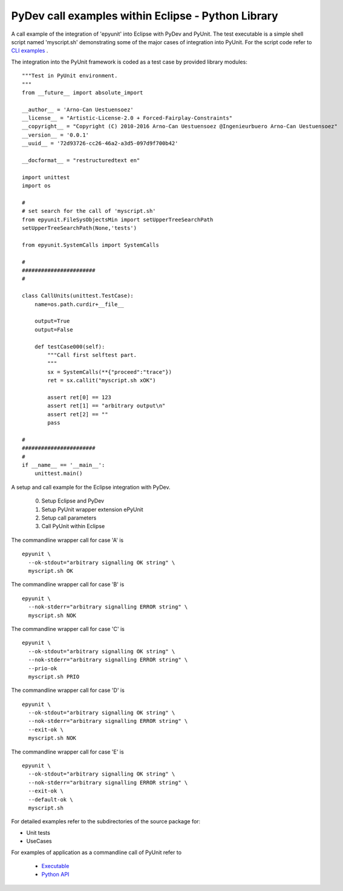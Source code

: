 PyDev call examples within Eclipse - Python Library
===================================================

A call example of the integration of 'epyunit' into
Eclipse with PyDev and PyUnit.
The test executable is a simple shell script named
'myscript.sh' demonstrating some of the major cases
of integration into PyUnit.
For the script code refer to 
`CLI examples <epyunit_example_cli.html>`_ .

The integration into the PyUnit framework is coded as a
test case by provided library modules::

  """Test in PyUnit environment.
  """
  from __future__ import absolute_import

  __author__ = 'Arno-Can Uestuensoez'
  __license__ = "Artistic-License-2.0 + Forced-Fairplay-Constraints"
  __copyright__ = "Copyright (C) 2010-2016 Arno-Can Uestuensoez @Ingenieurbuero Arno-Can Uestuensoez"
  __version__ = '0.0.1'
  __uuid__ = '72d93726-cc26-46a2-a3d5-097d9f700b42'

  __docformat__ = "restructuredtext en"

  import unittest
  import os

  #
  # set search for the call of 'myscript.sh'
  from epyunit.FileSysObjectsMin import setUpperTreeSearchPath
  setUpperTreeSearchPath(None,'tests')

  from epyunit.SystemCalls import SystemCalls

  #
  #######################
  #

  class CallUnits(unittest.TestCase):
      name=os.path.curdir+__file__

      output=True
      output=False

      def testCase000(self):
          """Call first selftest part.
          """
          sx = SystemCalls(**{"proceed":"trace"})
          ret = sx.callit("myscript.sh xOK")

          assert ret[0] == 123
          assert ret[1] == "arbitrary output\n"
          assert ret[2] == ""
          pass

  #
  #######################
  #
  if __name__ == '__main__':
      unittest.main()



A setup and call example for the Eclipse integration with PyDev.

  0. Setup Eclipse and PyDev

  1. Setup PyUnit wrapper extension ePyUnit

  2. Setup call parameters

  3. Call PyUnit within Eclipse 

The commandline wrapper call for case 'A' is 
::

  epyunit \
    --ok-stdout="arbitrary signalling OK string" \
    myscript.sh OK

The commandline wrapper call for case 'B' is 
::

  epyunit \
    --nok-stderr="arbitrary signalling ERROR string" \
    myscript.sh NOK

The commandline wrapper call for case 'C' is 
::

  epyunit \
    --ok-stdout="arbitrary signalling OK string" \
    --nok-stderr="arbitrary signalling ERROR string" \
    --prio-ok
    myscript.sh PRIO

The commandline wrapper call for case 'D' is 
::

  epyunit \
    --ok-stdout="arbitrary signalling OK string" \
    --nok-stderr="arbitrary signalling ERROR string" \
    --exit-ok \
    myscript.sh NOK

The commandline wrapper call for case 'E' is 
::

  epyunit \
    --ok-stdout="arbitrary signalling OK string" \
    --nok-stderr="arbitrary signalling ERROR string" \
    --exit-ok \
    --default-ok \
    myscript.sh


For detailed examples refer to the subdirectories of the source package for:

* Unit tests 

* UseCases


For examples of application as a commandline call of PyUnit refer to

  * `Executable <epyunit_example_eclipse_executable.html>`_ 

  * `Python API <epyunit_example_eclipse_python.html>`_ 
